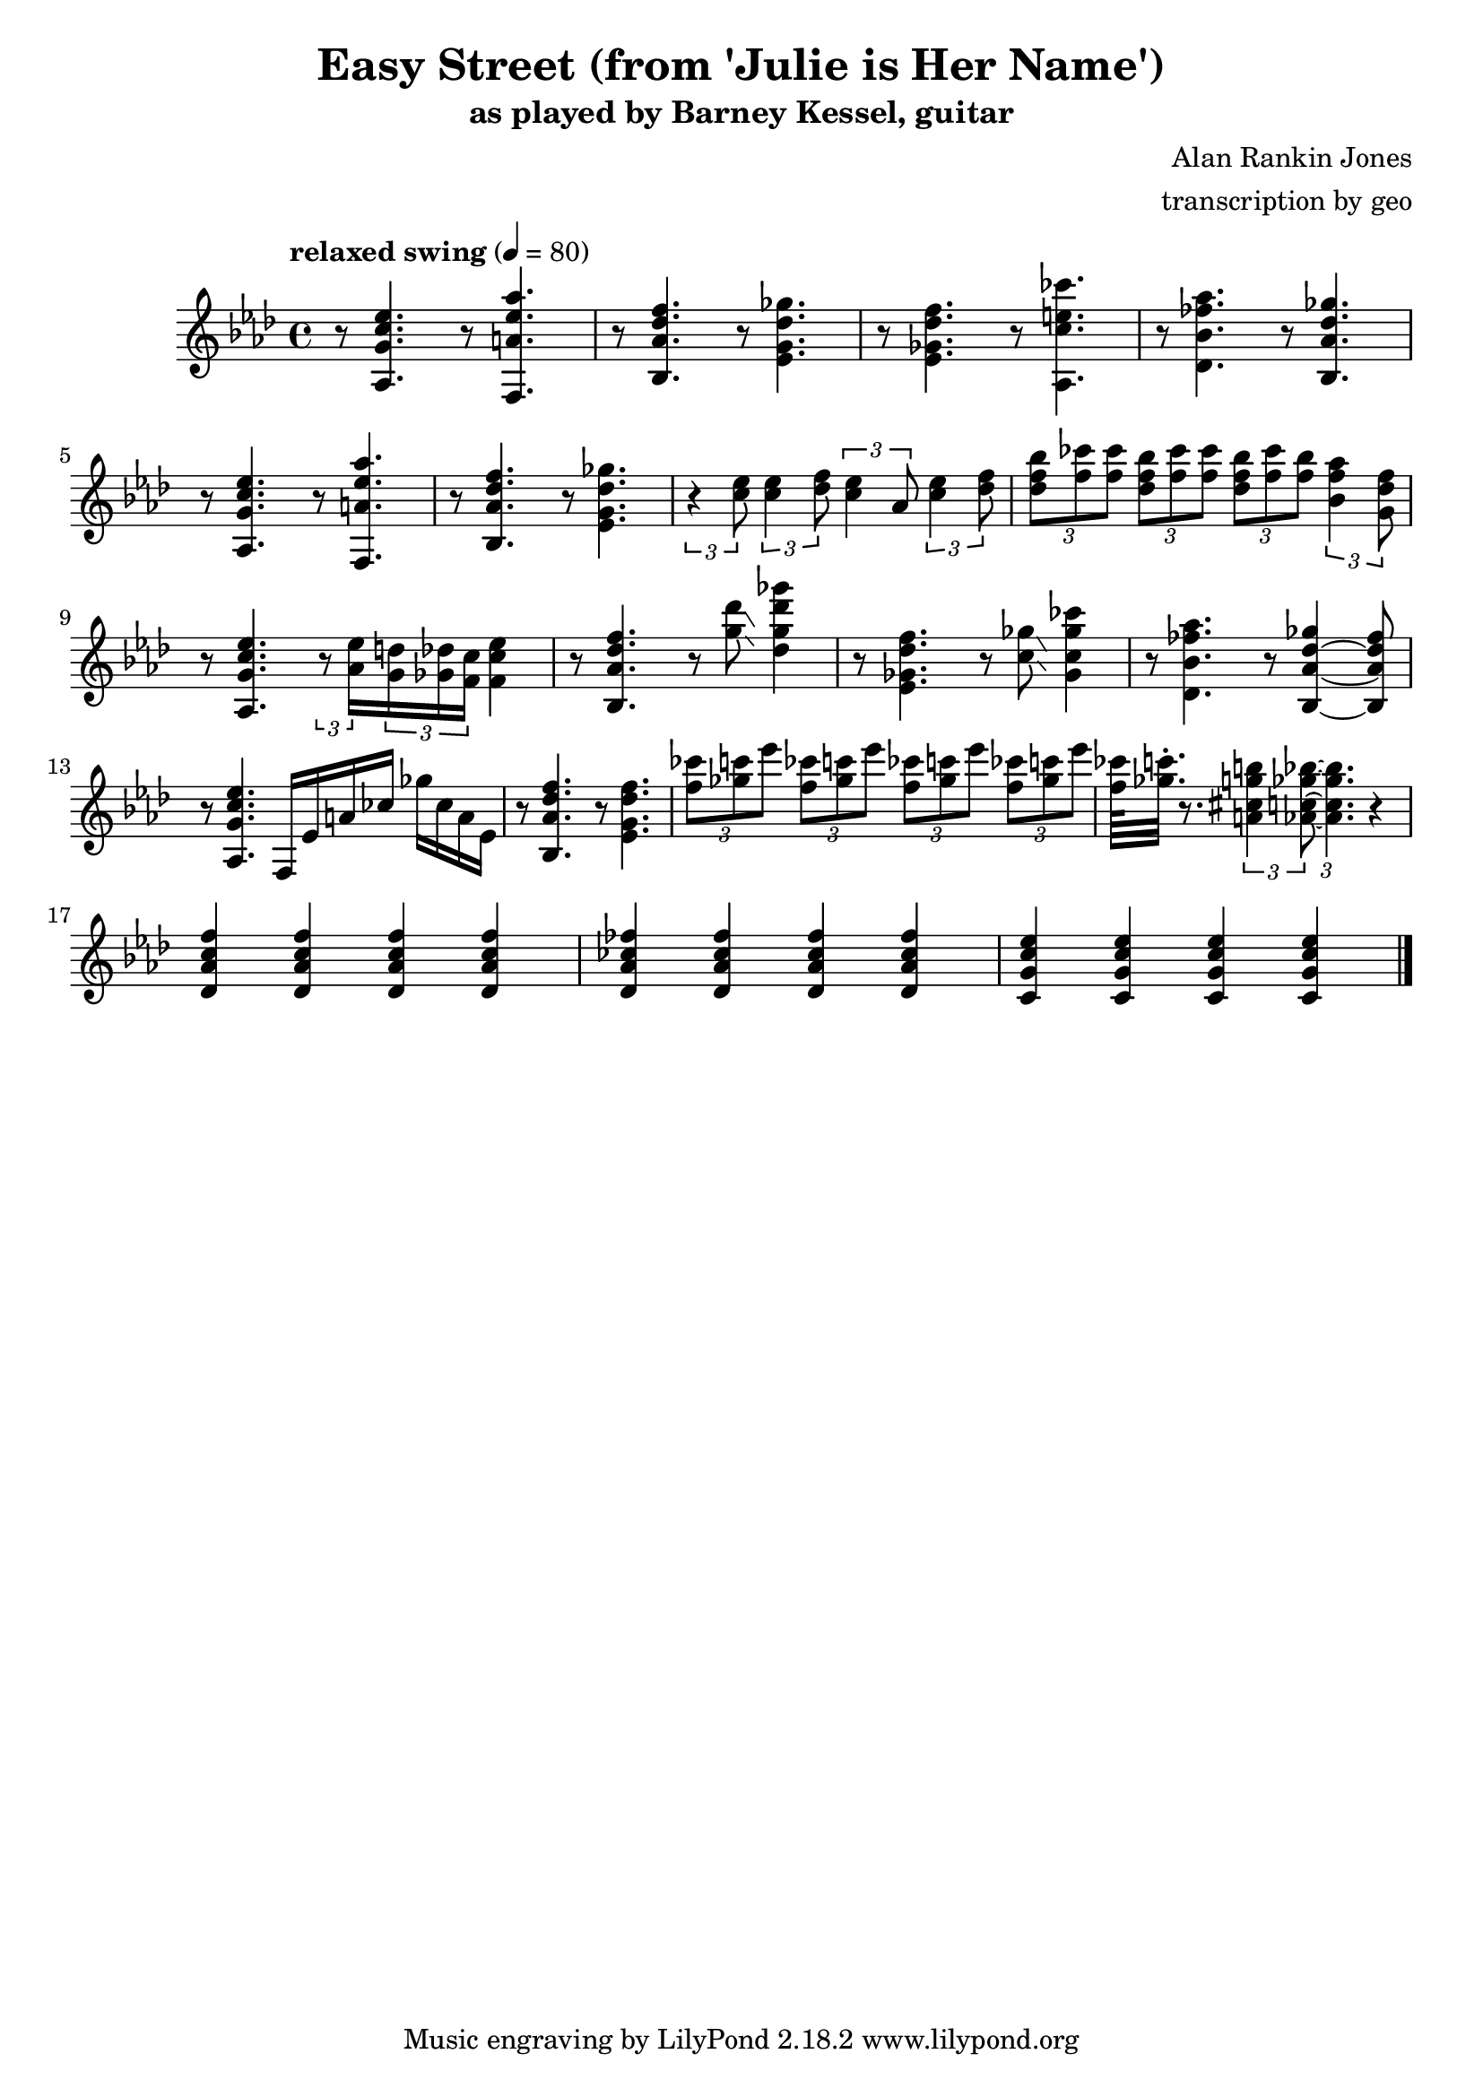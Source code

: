 \version "2.18.2"

\header {
        % The following fields are centered
        % dedication = "Dedication"
        title = "Easy Street (from 'Julie is Her Name')"
        subtitle = "as played by Barney Kessel, guitar"
        % subsubtitle = "from Julie is Her Name"

        % The following fields are evenly spread on one line
        % the field "instrument" also appears on following pages
        % instrument = \markup \with-color #black "guitar"
        % poet = "Poet"
        composer = "Alan Rankin Jones"
        % The following fields are placed at opposite ends of the same line
        % meter = "Meter"
        arranger = "transcription by geo"
        % The following fields are centered at the bottom
        tagline = "Music engraving by LilyPond 2.18.2 www.lilypond.org" % tagline at bottom of last page
        % copyright = "" % copyright goes at the bottom of the first page
}

\score {
\relative c'{
         \clef treble
         \key aes \major
         \time 4/4
         \tempo "relaxed swing" 4 = 80

         %%%%% swing feel triplet example below %%%%%%%%
         %\tuplet 3/2 4 { 
         %r4 < aes g' c ees >8~ < aes g' c ees >4. 
         %r4 < f a' ees' aes >8~ < f a' ees' aes >4. | 
         %} 
         %%%%% straight eights could be modified to swung eights as above %%%% 
         r8 < aes g' c ees >4.  r8 < f a' ees' aes >4. | 
         r8 < bes aes' des f >4. r8 < ees g des' ges >4. |
         r8 < ees ges des' f >4. r8 < aes, c' e ces' >4. |
         r8 < des bes' fes' aes >4. r8 < bes aes' des ges >4. |
         \break

         %%%%%%%%%%%%%%%%%%%%% bar 5 %%%%%%%%%%%%%%%%%%%%%%%%%%%%%%%%%
         r8 < aes g' c ees >4. r8 < f a' ees' aes >4. |
         r8 < bes aes' des f >4. r8 < ees g des' ges >4. |
         %r8 < c' ees >8 < c ees >8 < des f >8 < c ees >8 aes8 < c ees >8 < des f >8 |
         \tuplet 3/2 4 { 
         r4 < c' ees >8 < c ees >4 < des f >8 < c ees >4 aes8 < c ees >4 < des f >8 |
         }
         \tuplet 3/2 4 { 
             < des f bes >8 < f ces' > < f ces' >
             < des f bes >  < f ces' > < f ces' >
             < des f bes >  < f ces' > < f bes >
         < bes, f' aes >4  <g des' f>8
         }
         \break

         %%%%%%%%%%%%%%%%%%%%% bar 9 %%%%%%%%%%%%%%%%%%%%%%%%%%%%%%%%%
         r8 < aes, g' c ees >4. 
         \tuplet 3/2 8 { 
         r8 < aes' ees' >16 
         < g d' >16 < ges des' >16 < f c' >16 
         }
         < f c' ees >4 |

         r8 < bes, aes' des f >4.  r8 < g'' des' >8\glissando < des g des' ges >4 |
         %\tuplet 3/2 8 { 
         %r8 < des'' ges >16 
         %< c f >16 < ces fes >16 < bes ees>16 
         %}
         %< g des' ges >4 |

         %r8 < ees, ges des' f >4. r8 < aes, c' e ces' >4. |
         r8 < ees, ges des' f >4. r8 < c' ges' >8\glissando < ges c ges' ces >4 |
         %r8 < des bes' fes' aes >4. r8 < bes aes' des ges >4. |
         r8 < des bes' fes' aes >4. r8 < bes aes' des ges >4~ < bes aes' des fes >8 |
         \break

         %%%%%%%%%%%%%%%%%%%%% bar 13 %%%%%%%%%%%%%%%%%%%%%%%%%%%%%%%%%
         r8 < aes g' c ees >4. f16 ees' a ces ges' ces, a ees |
         r8 < bes aes' des f >4. r8 < ees g des' f >4. |
         \tuplet 3/2 4 { 
             < f' ces' >8 < ges c > < ees' >
             < f, ces' >8 < ges c > < ees' >
             < f, ces' >8 < ges c > < ees' >
             < f, ces' >8 < ges c > < ees' > |
         }
         < f, ces' >64 < ges c >32.\staccato r8.
         \tuplet 3/2 4 { 
             % < aes, c ges' bes >8  < a cis g' b > < aes c ges' bes >8~  
             < a, cis g' b >4 < aes c ges' bes >8~  
             < aes c ges' bes >4. 
         }
         r4 |
         \break

         %%%%%%%%%%%%%%%%%%%%% bar 17 %%%%%%%%%%%%%%%%%%%%%%%%%%%%%%%%%
         < des, aes' c f >4 < des aes' c f > < des aes' c f > < des aes' c f > |
         < des aes' ces fes >4 < des aes' ces fes > < des aes' ces fes > < des aes' ces fes > |
         < c g' c ees >4 < c g' c ees > < c g' c ees > < c g' c ees > |
         \bar "|."
}
      \layout { }
      \midi { }
}
